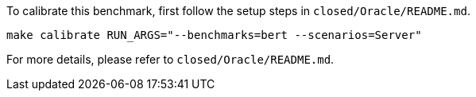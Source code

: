 To calibrate this benchmark, first follow the setup steps in `closed/Oracle/README.md`.

```
make calibrate RUN_ARGS="--benchmarks=bert --scenarios=Server"
```

For more details, please refer to `closed/Oracle/README.md`.